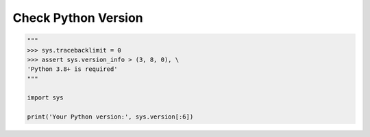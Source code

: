 Check Python Version
====================

.. code-block:: python

    """
    >>> sys.tracebacklimit = 0
    >>> assert sys.version_info > (3, 8, 0), \
    'Python 3.8+ is required'
    """

    import sys

    print('Your Python version:', sys.version[:6])
